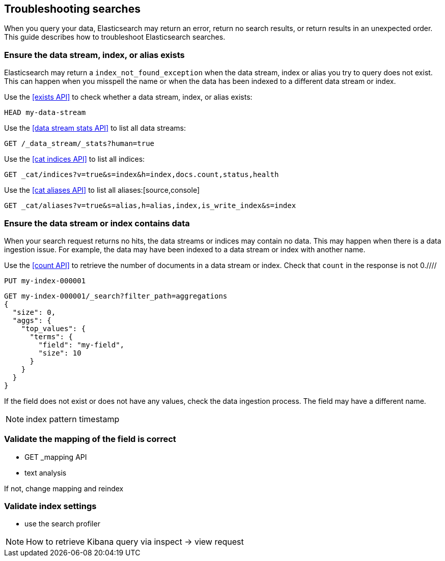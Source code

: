 [[troubleshooting-searches]]
== Troubleshooting searches

When you query your data, Elasticsearch may return an error, return no search
results, or return results in an unexpected order. This guide describes how to
troubleshoot Elasticsearch searches.

[discrete]
[[troubleshooting-searches-exists]]
=== Ensure the data stream, index, or alias exists

Elasticsearch may return a `index_not_found_exception` when the data stream,
index or alias you try to query does not exist. This can happen when you
misspell the name or when the data has been indexed to a different data stream
or index.

Use the <<exists API,>> to check whether a data stream, index, or alias exists:
[source,console]
----
HEAD my-data-stream
----

Use the <<data stream stats API,>> to list all data streams:
[source,console]
----
GET /_data_stream/_stats?human=true
----

Use the <<cat indices API,>> to list all indices:
[source,console]
----
GET _cat/indices?v=true&s=index&h=index,docs.count,status,health
----

Use the <<cat aliases API,>> to list all aliases:
​​[source,console]
----
GET _cat/aliases?v=true&s=alias,h=alias,index,is_write_index&s=index
----

[discrete]
[[troubleshooting-searches-data]]
=== Ensure the data stream or index contains data

When your search request returns no hits, the data streams or indices may
contain no data. This may happen when there is a data ingestion issue. For
example, the data may have been indexed to a data stream or index with another
name.

Use the <<count API,>> to retrieve the number of documents in a data stream or
index. Check that `count` in the response is not 0.
​​////
[source,console]
----
PUT my-index-000001
----
////
[source,console]
----
GET /my-index-000001/_count
----
//TEST[continued]

[discrete]
[[troubleshooting-searches-field-exists]]
=== Ensure the field exists and has data

Your search request may not return any data because you try to query a field
that does not exist or has no data.

Use the <<`exists` query,>> to find documents that contain an indexed value for
a field. Check that `count` in the response is not 0.
[source,console]
----
GET my-index-000001/_count
{
  "query": {
    "exists": {
      "field": "my-field"
    }
  }
}
----

If the field exists, and is not of type `text`, use a <<terms aggregation,>> to
retrieve the most common values for a field:
​​////
[source,console]
----
PUT my-index-000001
----
////
[source,console]
----
GET my-index-000001/_search?filter_path=aggregations
{
  "size": 0,
  "aggs": {
    "top_values": {
      "terms": {
        "field": "my-field",
        "size": 10
      }
    }
  }
}
----
//TEST[continued]

If the field does not exist or does not have any values, check the data
ingestion process. The field may have a different name.

NOTE: index pattern timestamp

[discrete]
[[troubleshooting-searches-mapping]]
=== Validate the mapping of the field is correct

- GET _mapping API
- text analysis

If not, change mapping and reindex

[discrete]
[[troubleshooting-searches-settings]]
=== Validate index settings

- use the search profiler

NOTE: How to retrieve Kibana query via inspect -> view request
